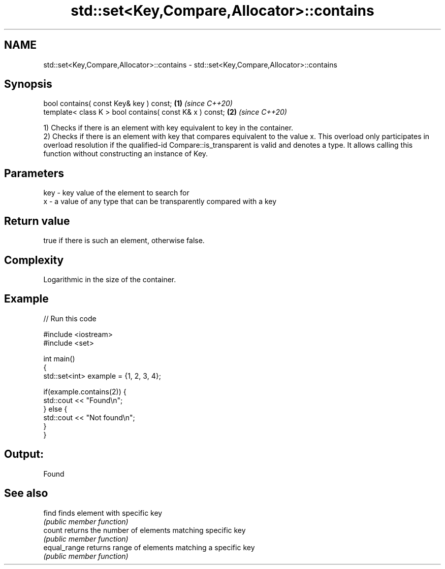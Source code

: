 .TH std::set<Key,Compare,Allocator>::contains 3 "2020.03.24" "http://cppreference.com" "C++ Standard Libary"
.SH NAME
std::set<Key,Compare,Allocator>::contains \- std::set<Key,Compare,Allocator>::contains

.SH Synopsis
   bool contains( const Key& key ) const;                 \fB(1)\fP \fI(since C++20)\fP
   template< class K > bool contains( const K& x ) const; \fB(2)\fP \fI(since C++20)\fP

   1) Checks if there is an element with key equivalent to key in the container.
   2) Checks if there is an element with key that compares equivalent to the value x. This overload only participates in overload resolution if the qualified-id Compare::is_transparent is valid and denotes a type. It allows calling this function without constructing an instance of Key.

.SH Parameters

   key - key value of the element to search for
   x   - a value of any type that can be transparently compared with a key

.SH Return value

   true if there is such an element, otherwise false.

.SH Complexity

   Logarithmic in the size of the container.

.SH Example

   
// Run this code

 #include <iostream>
 #include <set>

 int main()
 {
     std::set<int> example = {1, 2, 3, 4};

     if(example.contains(2)) {
         std::cout << "Found\\n";
     } else {
         std::cout << "Not found\\n";
     }
 }

.SH Output:

 Found

.SH See also

   find        finds element with specific key
               \fI(public member function)\fP
   count       returns the number of elements matching specific key
               \fI(public member function)\fP
   equal_range returns range of elements matching a specific key
               \fI(public member function)\fP
